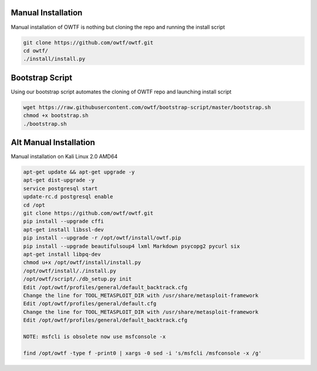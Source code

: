 Manual Installation
^^^^^^^^^^^^^^^^^^^

Manual installation of OWTF is nothing but cloning the repo and running the install script

.. code-block:: bash

    git clone https://github.com/owtf/owtf.git
    cd owtf/
    ./install/install.py

Bootstrap Script
^^^^^^^^^^^^^^^^

Using our bootstrap script automates the cloning of OWTF repo and launching install script

.. code-block:: bash

    wget https://raw.githubusercontent.com/owtf/bootstrap-script/master/bootstrap.sh
    chmod +x bootstrap.sh
    ./bootstrap.sh

Alt Manual Installation
^^^^^^^^^^^^^^^^^^^^^^^

Manual installation on Kali Linux 2.0 AMD64

.. code-block:: bash

    apt-get update && apt-get upgrade -y
    apt-get dist-upgrade -y
    service postgresql start
    update-rc.d postgresql enable
    cd /opt
    git clone https://github.com/owtf/owtf.git
    pip install --upgrade cffi
    apt-get install libssl-dev
    pip install --upgrade -r /opt/owtf/install/owtf.pip
    pip install --upgrade beautifulsoup4 lxml Markdown psycopg2 pycurl six
    apt-get install libpq-dev
    chmod u+x /opt/owtf/install/install.py
    /opt/owtf/install/./install.py
    /opt/owtf/script/./db_setup.py init
    Edit /opt/owtf/profiles/general/default_backtrack.cfg
    Change the line for TOOL_METASPLOIT_DIR with /usr/share/metasploit-framework
    Edit /opt/owtf/profiles/general/default.cfg
    Change the line for TOOL_METASPLOIT_DIR with /usr/share/metasploit-framework    
    Edit /opt/owtf/profiles/general/default_backtrack.cfg
    
    NOTE: msfcli is obsolete now use msfconsole -x
    
    find /opt/owtf -type f -print0 | xargs -0 sed -i 's/msfcli /msfconsole -x /g'
